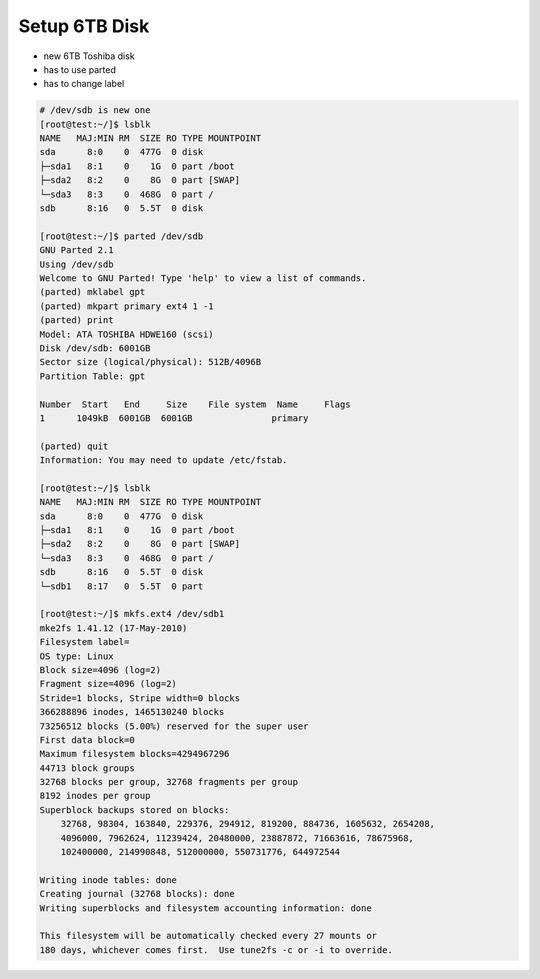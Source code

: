 Setup 6TB Disk
##############

* new 6TB Toshiba disk
* has to use parted
* has to change label

.. code-block:: bash

    # /dev/sdb is new one
    [root@test:~/]$ lsblk
    NAME   MAJ:MIN RM  SIZE RO TYPE MOUNTPOINT
    sda      8:0    0  477G  0 disk
    ├─sda1   8:1    0    1G  0 part /boot
    ├─sda2   8:2    0    8G  0 part [SWAP]
    └─sda3   8:3    0  468G  0 part /
    sdb      8:16   0  5.5T  0 disk

    [root@test:~/]$ parted /dev/sdb
    GNU Parted 2.1
    Using /dev/sdb
    Welcome to GNU Parted! Type 'help' to view a list of commands.
    (parted) mklabel gpt
    (parted) mkpart primary ext4 1 -1
    (parted) print
    Model: ATA TOSHIBA HDWE160 (scsi)
    Disk /dev/sdb: 6001GB
    Sector size (logical/physical): 512B/4096B
    Partition Table: gpt

    Number  Start   End     Size    File system  Name     Flags
    1      1049kB  6001GB  6001GB               primary

    (parted) quit
    Information: You may need to update /etc/fstab.

    [root@test:~/]$ lsblk
    NAME   MAJ:MIN RM  SIZE RO TYPE MOUNTPOINT
    sda      8:0    0  477G  0 disk
    ├─sda1   8:1    0    1G  0 part /boot
    ├─sda2   8:2    0    8G  0 part [SWAP]
    └─sda3   8:3    0  468G  0 part /
    sdb      8:16   0  5.5T  0 disk
    └─sdb1   8:17   0  5.5T  0 part

    [root@test:~/]$ mkfs.ext4 /dev/sdb1
    mke2fs 1.41.12 (17-May-2010)
    Filesystem label=
    OS type: Linux
    Block size=4096 (log=2)
    Fragment size=4096 (log=2)
    Stride=1 blocks, Stripe width=0 blocks
    366288896 inodes, 1465130240 blocks
    73256512 blocks (5.00%) reserved for the super user
    First data block=0
    Maximum filesystem blocks=4294967296
    44713 block groups
    32768 blocks per group, 32768 fragments per group
    8192 inodes per group
    Superblock backups stored on blocks:
        32768, 98304, 163840, 229376, 294912, 819200, 884736, 1605632, 2654208,
        4096000, 7962624, 11239424, 20480000, 23887872, 71663616, 78675968,
        102400000, 214990848, 512000000, 550731776, 644972544

    Writing inode tables: done
    Creating journal (32768 blocks): done
    Writing superblocks and filesystem accounting information: done

    This filesystem will be automatically checked every 27 mounts or
    180 days, whichever comes first.  Use tune2fs -c or -i to override.
